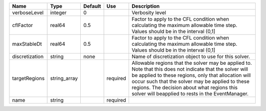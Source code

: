 

============== ============ ======= ======== ====================================================================================================================================================================================================================================================================================================================== 
Name           Type         Default Use      Description                                                                                                                                                                                                                                                                                                            
============== ============ ======= ======== ====================================================================================================================================================================================================================================================================================================================== 
verboseLevel   integer      0                Verbosity level                                                                                                                                                                                                                                                                                                        
cflFactor      real64       0.5              Factor to apply to the CFL condition when calculating the maximum allowable time step. Values should be in the interval (0,1]                                                                                                                                                                                          
maxStableDt    real64       0.5              Factor to apply to the CFL condition when calculating the maximum allowable time step. Values should be in the interval (0,1]                                                                                                                                                                                          
discretization string       none             Name of discretization object to use for this solver.                                                                                                                                                                                                                                                                  
targetRegions  string_array         required Allowable regions that the solver may be applied to. Note that this does not indicate that the solver will be applied to these regions, only that allocation will occur such that the solver may be applied to these regions. The decision about what regions this solver will beapplied to rests in the EventManager. 
name           string               required                                                                                                                                                                                                                                                                                                                        
============== ============ ======= ======== ====================================================================================================================================================================================================================================================================================================================== 



